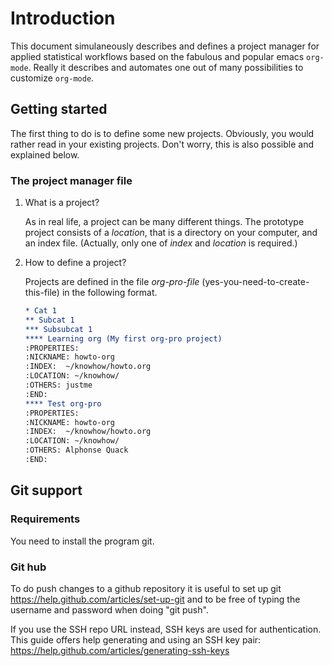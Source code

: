 # Project-Manager mode
* Header 							   :noexport:
:PROPERTIES:
#+TITLE: An emacs-org project manager for applied statisticians
#+EMAIL: tag@biostat.ku.dk
#+LANGUAGE:  en
#+OPTIONS:   H:3 num:t toc:nil \n:nil @:t ::t |:t ^:t -:t f:t *:t <:t
#+OPTIONS:   TeX:t LaTeX:t skip:nil d:nil todo:t pri:nil tags:not-in-toc author:nil
#+LaTeX_HEADER:\usepackage{authblk}
#+LaTeX_HEADER:\usepackage{natbib}
#+LaTeX_HEADER:\usepackage[T1]{fontenc}
#+LaTeX_HEADER:\renewcommand*\familydefault{\sfdefault}
#+LaTeX_HEADER:\usepackage[table,usenames,dvipsnames]{xcolor}
#+LaTeX_HEADER:\definecolor{lightGray}{gray}{0.98}
#+LaTeX_HEADER:\definecolor{medioGray}{gray}{0.83}
#+LaTeX_HEADER:\rowcolors{1}{medioGray}{lightGray}
#+LaTeX_HEADER:\usepackage{attachfile}
#+LaTeX_HEADER:\usepackage{array}
#+LaTeX_HEADER:\author{Thomas Alexander Gerds}
#+LaTeX_HEADER:\affil{Department of Biostatistics, University of Copenhagen, Denmark}
#+LaTeX_HEADER:\author{Klaus K\"ahler Holst}
#+LaTeX_HEADER:\affil{Department of Biostatistics, University of Copenhagen, Denmark}
#+LaTeX_HEADER:\author{Jochen Knaus}
#+LaTeX_HEADER:\affil{Department of Medical Biometrie and Medical Informatics, University of Freiburg, Freiburg, Germany}
#+LaTeX_HEADER:\newcommand{\sfootnote}[1]{\renewcommand{\thefootnote}{\fnsymbol{footnote}}\footnote{#1}\setcounter{footnote}{0}\renewcommand{\thefootnote}{\arabic{foot note}}}
#+LaTeX_HEADER:\makeatletter\def\blfootnote{\xdef\@thefnmark{}\@footnotetext}\makeatother
#+EXPORT_SELECT_TAGS: export
#+EXPORT_EXCLUDE_TAGS: noexport
#+LaTeX_HEADER \itemsep2pt
#+COLUMNS: %40ITEM %10BEAMER_env(Env) %9BEAMER_envargs(Env Args) %4BEAMER_col(Col) %10BEAMER_extra(Extra)
#+LaTeX_HEADER: \usepackage{color}
#+LATEX_HEADER: \lstset{
#+LATEX_HEADER: keywordstyle=\color{blue},
#+LATEX_HEADER: commentstyle=\color{red},
#+LATEX_HEADER: stringstyle=\color[rgb]{0,.5,0},
#+LATEX_HEADER: basicstyle=\ttfamily\small,
#+LATEX_HEADER: columns=fullflexible,
#+LATEX_HEADER: breaklines=true,        % sets automatic line breaking
#+LATEX_HEADER: breakatwhitespace=false,    % sets if automatic breaks should only happen at whitespace
#+LATEX_HEADER: numbers=left,
#+LATEX_HEADER: numberstyle=\ttfamily\tiny\color{gray},
#+LATEX_HEADER: stepnumber=1,
#+LATEX_HEADER: numbersep=10pt,
#+LATEX_HEADER: backgroundcolor=\color{white},
#+LATEX_HEADER: tabsize=4,
#+LATEX_HEADER: showspaces=false,
#+LATEX_HEADER: showstringspaces=false,
#+LATEX_HEADER: xleftmargin=.23in,
#+LATEX_HEADER: frame=single,
#+LATEX_HEADER: basewidth={0.5em,0.4em}
#+LATEX_HEADER: }
#+PROPERTY: session *R* 
#+PROPERTY: cache yes
#+PROPERTY: tangle yes
#+PROPERTY: colnames yes
:END:
  
* Introduction 
  
  This document simulaneously describes and defines a project manager
  for applied statistical workflows based on the fabulous and popular
  emacs =org-mode=. Really it describes and automates one out of many
  possibilities to customize =org-mode=.
  
** Getting started
   
   The first thing to do is to define some new projects. Obviously,
   you would rather read in your existing projects. Don't worry, 
   this is also possible and explained below.
   
*** The project manager file
    
    
#+BEGIN_SRC emacs-lisp :exports none :eval never :tangle no
  (setq org-pro-file "~/projects/manager.org")
  (find-file org-pro-file)
#+END_SRC

**** What is a project?
    
     As in real life, a project can be many different things. The
     prototype project consists of a /location/, that is a directory
     on your computer, and an index file. (Actually, only one of
     /index/ and /location/ is required.)
     
**** How to define a project?
     
     Projects are defined in the file /org-pro-file/
     (yes-you-need-to-create-this-file) in the following format.
     
#+BEGIN_SRC org :tangle no
 * Cat 1
 ** Subcat 1
 *** Subsubcat 1
 **** Learning org (My first org-pro project)
 :PROPERTIES:
 :NICKNAME: howto-org
 :INDEX:  ~/knowhow/howto.org
 :LOCATION: ~/knowhow/
 :OTHERS: justme
 :END:     
 **** Test org-pro
 :PROPERTIES:
 :NICKNAME: howto-org
 :INDEX:  ~/knowhow/howto.org
 :LOCATION: ~/knowhow/
 :OTHERS: Alphonse Quack
 :END:     
#+END_SRC

** Git support
*** Requirements

You need to install the program git.

*** Git hub

To do push changes to a github repository it is useful to set up git  
https://help.github.com/articles/set-up-git
and to be free of typing the username and password when doing "git push".

If you use the SSH repo URL instead, SSH keys are used for
authentication. This guide offers help generating and using an SSH key
pair:  https://help.github.com/articles/generating-ssh-keys

* Project manager code 						   :noexport:
** Dependencies

#+BEGIN_SRC emacs-lisp :export code
  (require 'org)  
  (require 'deft)
  (require 'winner)
  (require 'ido)
  (require 'org-colview)
  ;; (require 'workgroups)
#+END_SRC

** Setup and maintenance
*** The project manager file   
#+BEGIN_SRC emacs-lisp :export code
(defvar org-pro-default-directory
  (file-name-as-directory org-directory)
  "A place for new projects.")

(defvar org-pro-file (concat
		      (file-name-as-directory org-directory)
		      "Projects.org")
  "File for managing projects. See the manual
for structure and syntax.")
#+END_SRC

#+BEGIN_SRC emacs-lisp :export code
(defvar org-pro-project-level 4
"Subheading level at which projects are defined in `org-pro-file'.")
#+END_SRC

The project manager is in org-mode (major-mode). To bind specific
keystrokes differently in this file, the current solution is to put
a minor-mode on top of it.
    
#+BEGIN_SRC emacs-lisp :export code
(defvar org-pro-manager-mode-map (make-sparse-keymap)
  "Keymap used for `org-pro-manager-mode' commands.")
(define-minor-mode org-pro-manager-mode 
  "Toggle org projectmanager document view mode.
                  With argument ARG turn org-pro-docview-mode on if ARG is positive, otherwise
                  turn it off.
                  
                  Enabling org-pro-view mode electrifies the column view for documents
                  for git and other actions like commit, history search and pretty log-view."
  :lighter " manager"
  :group 'org
  :keymap 'org-pro-manager-mode-map
  (setq org-pro-manager-mode
	(not (or (and (null arg) org-pro-manager-mode)
		 (<= (prefix-numeric-value arg) 0))))    
  (add-hook 'after-save-hook 'org-pro-refresh nil 'local))

(define-key org-pro-manager-mode-map [(meta return)] 'org-pro-return)
(define-key org-pro-manager-mode-map [(meta n)] 'org-pro-next-project)
(define-key org-pro-manager-mode-map [(meta p)] 'org-pro-previous-project)
(define-key org-pro-manager-mode-map [f1] 'org-pro-manager)

(defun org-pro-manager ()
  (interactive)
  (pop-to-buffer "*org-pro-manager*")
  (local-set-key "d" 'org-pro-view-documents)
  (local-set-key "D" 'org-pro-view-all-documents)
  (local-set-key "N" 'org-pro-new-project)
  (insert "Press 'd' to view documents")
  (insert "Press 'n' to view notes")
  (insert "Press 'N' to add a project"))


(defun org-pro-view-all-documents ()
  (interactive)
  (org-tags-view nil "LastCommit={.+}&GitStatus<>{Comitted}"))


;; (defun org-pro-manager-mode (&optional arg)
;;  "A minor mode for using org Project Manager."
;;  (interactive "P")
;;  ;; (make-variable-buffer-local 'hippie-expand-try-functions-list)
;;  (setq org-pro-manager-mode
;;      (not (or (and (null arg) org-pro-manager-mode)
;;               (<= (prefix-numeric-value arg) 0))))    
;;  (add-hook 'after-save-hook 'org-pro-refresh nil 'local))
;; (defvar org-pro-manager-mode nil)
;; (make-variable-buffer-local 'org-pro-manager-mode)
;;(or (assq 'org-pro-manager-mode minor-mode-map-alist)
;;    (setq minor-mode-map-alist
;;        (append minor-mode-map-alist
;;                (list (cons 'org-pro-manager-mode org-pro-manager-mode-map)))))
;;(or (assq 'org-pro-manager-mode minor-mode-alist)
;;    (setq minor-mode-alist
;;        (cons '(org-pro-manager-mode " Project") minor-mode-alist)))
(add-hook 'find-file-hooks 
        (lambda ()
          (let ((file (buffer-file-name)))
            (when (and file (equal file (expand-file-name org-pro-file)))
              (org-pro-manager-mode)))))
#+END_SRC
   
*** Dynamically updating lists 
    
#+BEGIN_SRC emacs-lisp :export code
  (defvar org-pro-project-alist nil
    "Alist of projects associating the nickname of the project
    with information like the location of the project, the index file,
    collaborator names, a category, the publishing directory, etc.")
  
  (defvar org-pro-current-project nil "The currently selected project.")
  
  (defvar org-pro-project-categories nil
    "List of categories for sorting projects.")
  
  (defun org-pro-entry-get  (pom property &optional inherit literal-nil)
    "Read property and remove leading and trailing whitespace."
    (let ((prop (org-entry-get pom property inherit literal-nil)))
      (if (stringp prop) (replace-regexp-in-string "[ \t]+$" "" prop))))
  
  (defun org-pro-parse-projects (&optional all)
    "Parse the file `org-pro-file' and update `org-pro-project-alist'."
    (interactive)
    (save-excursion
      (setq org-pro-project-alist nil)
      (set-buffer (find-file-noselect org-pro-file))
      (unless (org-pro-manager-mode 1))
      (save-buffer)
      (goto-char (point-min))
      (while (org-pro-forward-project)
        (let* ((loc (or (org-pro-entry-get nil "LOCATION" 'inherit) org-pro-default-directory))
               (category (org-pro-entry-get nil "CATEGORY" 'inherit))
               (others (org-pro-entry-get nil "OTHERS" nil))
               (publish-dir (org-pro-entry-get nil "PUBLISH" 'inherit))
               (name (or (org-pro-entry-get nil "NICKNAME" nil)
                         (nth 4 (org-heading-components))))
               (git (org-pro-entry-get nil "GIT" 'inherit))
               (config (org-pro-entry-get nil "config" 'inherit))
               (todo (substring-no-properties (or (org-get-todo-state) "")))
               (index (or (org-pro-entry-get nil "INDEX" nil)
                          (let ((default-org-home
                                  (concat (file-name-as-directory loc)
                                          name
                                          org-pro-org-location)))
                            ;; (make-directory default-org-home t)
                            (concat (file-name-as-directory default-org-home) name ".org")))))
          (unless (file-name-absolute-p index)
            (setq index
                  (expand-file-name (concat (file-name-as-directory loc) name "/" index))))
          (add-to-list 'org-pro-project-alist
                       (list name
                             (list (cons "location"  loc)
                                   (cons "index" index)
                                   (cons "category" category)
                                   (cons "others" others)
                                   (cons "git" git)
                                   (cons "config" config)
                                   (cons "state" todo)
                                   (cons "publish-directory" publish-dir))))))
      org-pro-project-alist))
  
  
  
  (defun org-pro-get-buffer-props (property)
    "Get a table of all values of PROPERTY used in the buffer, for completion."
    (let (props)
      (save-excursion
        (goto-char (point-min))
        (while (re-search-forward (concat ":" property ":") nil t)
          (add-to-list 'props (list
                               (org-entry-get
                                nil property nil)))))
      props))
  
  (defun org-pro-parse-categories ()
    "Parse the file `org-pro-file' and update `org-pro-project-categories'."
    (interactive)
    (set-buffer (find-file-noselect org-pro-file))
    (unless (org-pro-manager-mode 1))
    (setq org-pro-project-categories
          (reverse (org-pro-get-buffer-props "CATEGORY"))))
  
  (defun org-pro-refresh ()
    "Parses the categories and projects in file `org-pro-file' and also
             updates the currently selected project."
    (interactive)
    (org-pro-parse-categories)
    (org-pro-parse-projects)
    (when org-pro-current-project
      (setq org-pro-current-project
            (assoc (car org-pro-current-project) org-pro-project-alist))))
  
#+END_SRC

*** Lists of project-index and project-org files 

#+BEGIN_SRC emacs-lisp :export code
(defun org-pro-index-list (&optional category state extension not-exist-ok update)
  "Return a list of project specific indexes.
              Projects are filtered by CATEGORY unless CATEGORY is nil.
              Projects are filtered by the todo-state regexp STATE unless STATE is nil.
              Only existing files are returned unless NOT-EXIST-OK is non-nil.
              Only files ending on EXTENSION are returned unless EXTENSION is nil.
              If UPDATE is non-nil first parse the file org-pro.
Examples:
(org-pro-index-list nil \"ACTIVE\")
(org-pro-index-list nil \"DONE\")
"
  (interactive "P")
  (when update
    (org-pro-refresh))
  (let* ((testfun (lambda (p) (when (and
				     (or (not category) (string= category (org-pro-get-category p)))
				     (or (not state) (string-match state (org-pro-get-state p)))) p)))
	 (palist (if (or category state)
		     (delq nil (mapcar testfun org-pro-project-alist))
		   org-pro-project-alist)))
    (delete-dups (delq nil (mapcar '(lambda (x)
				      (let ((f (org-pro-get-index x)))
					(when (and (or not-exist-ok (file-exists-p f))
						   (or (not extension)
						       (string= extension (file-name-extension f))))
					  f)))
				   palist)))))
  
#+END_SRC

*** The profile of a single project

#+BEGIN_SRC emacs-lisp :export code   
(defvar org-pro-org-location "/"
    "Relative to the project location this defines
  the path to the index file of a project. If set to
  'org' then the index file will be placed
  in a subdirectory 'org' of the project directory.
 The project directory is set by a property LOCATION in
the `org-pro-file'.")
#+END_SRC

#+BEGIN_SRC emacs-lisp :export code
(defvar org-pro-default-category "Unsorted" "Category for new projects.")
;; (setq org-refile-targets (quote ((org-pro :maxlevel . 3) (nil :maxlevel . 2))))
#+END_SRC

#+BEGIN_SRC emacs-lisp :export code
(defun org-pro-set-nickname ()
  (interactive)
  (org-set-property
   "NICKNAME"
   (read-string "NickName for project: "
		(nth 4 (org-heading-components)))))
#+END_SRC

#+BEGIN_SRC emacs-lisp :export code
(defun org-pro-set-others ()
  (interactive)
  (let* ((pro (assoc (org-pro-project-at-point t)
		     org-pro-project-alist))
	 (others (cdr (assoc "others" (cadr pro))))
	 (init (if others (concat others ", ") "")))
    ;; (org-entry-get nil "others")
    (if pro
	(org-set-property
	 "others"
	 (replace-regexp-in-string
	  "[,\t ]+$" ""     (read-string (concat "Set collaborators for " (car pro) ": ") init))))))

(defun org-pro-fix-others ()
  "Update the others property (collaborator names) of all projects in `org-pro-file'."
  (interactive "P")
  (set-buffer (find-file-noselect org-pro-file))
  (unless (org-pro-manager-mode 1))
  (goto-char (point-min))
  (while (org-pro-forward-project)
    (org-pro-set-others)))
#+END_SRC

** Adding new projects
**** The structure template approach
     CLOSED: [2012-09-14 Fri 09:01]
#+BEGIN_SRC emacs-lisp :export code     
(add-to-list 'org-structure-template-alist
 '("P" "**** ACTIVE %?:PROPERTIES:\n:NICKNAME:\n:OTHERS:\n:CaptureDate:\n:END:"))
#+END_SRC

**** The interactive approach     
     
#+BEGIN_SRC emacs-lisp :export code
(defvar org-pro-default-content "" "Initial contents of org project index file.")
(defvar org-pro-project-subdirectories nil)
(defun org-pro-create-project (&optional project ask)
  "Create the index file, the project directory, and subdirectories if
                                    'org-pro-project-subdirectories' is set."
  (interactive)
  (let ((pro (assoc project org-pro-project-alist)))
    (when pro
      (let ((dir (concat (org-pro-get-location pro) (car pro)))
	    (index (org-pro-get-index pro)))
	(when (and index (not (file-exists-p index)))
	  (unless (file-exists-p (file-name-directory index))
	    (make-directory (file-name-directory index) t))
	  (find-file index))
	;; (append-to-file org-pro-default-content nil index)
	(unless (or (not dir) (file-exists-p dir) (not (and ask (y-or-n-p (concat "Create directory (and default sub-directories) " dir "? ")))))
	  (make-directory dir)
	  (loop for subdir in org-pro-project-subdirectories
		do (unless (file-exists-p subdir) (make-directory (concat path subdir) t))))
	(find-file org-pro-file)
	(unless (org-pro-manager-mode 1))
	(goto-char (point-min))
	(re-search-forward (concat (make-string org-pro-project-level (string-to-char "*")) ".*" (car pro)) nil )))))


(defun org-pro-move-project (&optional project)
  (interactive)
  (let* ((pro (or project (org-pro-select-project)))
	 (index (org-pro-get-index pro))
	 (dir (concat (org-pro-get-location pro) (car pro)))
	 (target  (read-directory-name (concat "Move all files below " dir " to: " )))
	 (new-index (unless (string-match dir (file-name-directory index))
		      (read-file-name (concat "Move " index " to ")))))
    (if (string= (file-name-as-directory target) target)
	(setq target (concat target (file-name-nondirectory dir))))
    (unless (file-exists-p (file-name-directory target)) (make-directory (file-name-directory target)))
    (when (yes-or-no-p (concat "Move " dir " to " target "? "))
      (rename-file dir target)
      (if (and new-index (yes-or-no-p (concat "Move " index " to " new-index "? ")))
	  (rename-file index new-index))
      (org-pro-goto-profile pro)
      (org-set-property "LOCATION" (file-name-directory target))
      (org-set-property "INDEX" (or new-index (replace-regexp-in-string (file-name-directory dir) (file-name-directory target) index)))
      (save-buffer))))


(defun org-pro-delete-project (&optional project)
  (interactive)
  (let* ((pro (or project (org-pro-select-project)))
	 (dir (concat (org-pro-get-location pro) (car pro)))
	 (index (org-pro-get-index pro)))
    (pop-to-buffer "*Org-project-files*")
    (erase-buffer)
    (insert index "\n" dir "\n")
    (when (yes-or-no-p (concat "Really remove project " (car pro) "? "))
      (when (file-exists-p dir) (move-file-to-trash dir))
      (when (file-exists-p index) (move-file-to-trash index))
      (find-file org-pro-file)
      (unless (org-pro-manager-mode 1))
      (goto-char (point-min))
      (re-search-forward (concat ":NICKNAME:[ \t]?.*" (car pro)) nil t)
      ;; (org-show-subtree)
      ;; (org-mark-element)
      (message "If you delete this entry and then save the buffer, the project will disappear from the project-alist"))))
;; (when (yes-or-no-p (concat "Is this project entry to be deleted " (car pro) "?"))
;; (kill-region (region-beginning) (region-end))))))  

(defun org-pro-new-project (&optional nickname category)
  "Create a new project. Prompt for CATEGORY and NICKNAME if necessary.
                  This function modifies the 'org-pro' and creates and visits the index file of the new project.
                  Thus, to undo all this you may want to call 'org-pro-delete-project'. 
                  " 
  (interactive)
  (org-pro-refresh)
  (let* ((nickname (or (and (not (string= nickname "")) nickname) (read-string "Project name (short) ")))
	 category)
    ;; check if nickname exists 
    (while (assoc nickname org-pro-project-alist)
      (setq nickname
	    (read-string (concat "Project " nickname " exists. Please choose a different name (C-g to exit): "))))
    (setq category (or category (completing-read "Category: " (org-pro-parse-categories) nil nil)))
    ;; a local capture command places the new project
    (let ((org-capture-templates
	   `(("p" "Project" plain
	      (file+headline org-pro-file ,category)
	      ,(concat (make-string org-pro-project-level (string-to-char "*"))
		       " ACTIVE " nickname "%?\n:PROPERTIES:\n:NICKNAME: "
		       nickname
		       "\n:LOCATION: \n:CATEGORY: " category "\n:INDEX: \n:GIT: \n:OTHERS: \n:END:\n"))))
	  (org-capture-bookmark nil))
      (add-hook 'org-capture-mode-hook '(lambda () (define-key org-capture-mode-map [(tab)] 'org-pro-complete-property)) nil 'local)
      (add-hook 'org-capture-after-finalize-hook `(lambda () (save-buffer) (org-pro-create-project ,nickname 'ask)) nil 'local)
      ;;(add-hook 'org-capture-mode-hook 'org-pro-show-properties nil 'local)
      (org-capture nil "p"))))


(defun org-pro-show-properties ()
  (let ((pop-up-windows t)
	(obuf (current-buffer))
	(pbuf (get-buffer "*Org project manager properties*")))
    (set-buffer pbuf)
    (erase-buffer)
    (insert "Current project categories:\n\n")
    (mapcar '(lambda (x) (if (car x) (insert (car x) ", "))) org-pro-project-categories)
    (delete-backward-char 2)
    (insert "\n\n")
    (pop-to-buffer pbuf)
    (pop-to-buffer obuf)))


(defun org-pro-complete-property ()
  (interactive)
  (let ((curprop (save-excursion (beginning-of-line) (looking-at ".*:\\(.*\\):") (org-match-string-no-properties 1))))
    (cond ((string= (downcase curprop) "index")
	   (insert (read-file-name (concat "Set " curprop ": "))))
	  ((string= (downcase curprop) "location")
	   (insert (read-directory-name (concat "Set " curprop ": ")))))))
#+END_SRC

** The project manager
   
#+BEGIN_SRC emacs-lisp  :export code
  (defun org-pro-goto-project-manager ()
    (interactive)
    (find-file org-pro-file))
  
  (defun org-pro-super-manager ()
    "Returns a super project for project management"
    `("SuperManager"
      (("location" . ,org-pro-default-directory)
       ("index" . ,org-pro-file)
       ("category" . "Super")
       ("state" . "ACTIVE")
       ("config" . "INDEX | AGENDA / TODO"))))
  
  (defun org-pro-project-at-point (&optional noerror)
    "Check if point is at project heading and return the project,
                      i.e. its entry from the 'org-pro-project-alist'.
                      Otherwise return error or nil if NOERROR is non-nil. "
    (interactive)
    ;; (org-back-to-heading)
    (if (or (org-before-first-heading-p)
            (not (org-at-heading-p))
            (not (= org-pro-project-level
                    (- (match-end 0) (match-beginning 0) 1))))
        (if noerror nil
          (error "No project at point"))
      (or (org-entry-get nil "NICKNAME")
          (progn (org-pro-set-nickname)
                 (save-buffer) ;; to update the project-alist
                 (org-entry-get nil "NICKNAME")))))
  
  (defun org-pro-goto-profile (project)
    (let ((case-fold-search t))
      (find-file org-pro-file)
      (unless (org-pro-manager-mode 1))
      (goto-char (point-min))
      (or (re-search-forward (concat "^[ \t]*:NICKNAME:[ \t]*" (car project)) nil t)
          (error (concat "Cannot locate project " (car project))))))
  
  (defun org-pro-return ()
    (interactive)
    (let* ((pro (assoc (org-pro-project-at-point)
                       org-pro-project-alist)))
      (delete-other-windows)
      (split-window-horizontally 25)
      (other-window 1)
      (find-file (org-pro-get-index pro))
      (split-window-vertically 13)
      (switch-to-buffer "*Current project*")
      (erase-buffer)
      (insert (car pro) "\n------------------------------\n")
      (mapc (lambda (x) (insert (car x) ": " (if (cdr x) (cdr x) "")  "\n")) (cadr pro))
      (other-window 1)))
  
  (defun org-pro-forward-project ()
    (interactive)
    (re-search-forward
     (format "^\\*\\{%d\\} " org-pro-project-level) nil t))
  
  (defun org-pro-backward-project ()
    (interactive)
    (re-search-backward
     (format "^\\*\\{%d\\} " org-pro-project-level) nil t))
  
  (defun org-pro-next-project (arg)
    (interactive  "p")
    (org-pro-forward-project)
    (org-pro-return))
  
  (defun org-pro-previous-project (arg)
    (interactive  "p")
    (org-pro-backward-project)
    (org-pro-return))
#+END_SRC

** Git control

#+BEGIN_SRC emacs-lisp :export code 
(defvar org-pro-cmd-git "git")

(defun org-pro-show-help ()
  (interactive)
  (split-window-vertically)  
  (other-window 1)
  (switch-to-buffer "*org-pro-help-buffer*")
  (toggle-read-only -1)
  (erase-buffer)
  (insert "'<ret>':\t\t Open file (or revision) at point\n")
  (insert "'l':    \t\t Show git log\n")
  (insert "'L':    \t\t Show git log for tagged revisions\n")
  (insert "'u':    \t\t Update git status\n")
  (insert "'b':    \t\t Blame\n")
  (insert "'S':    \t\t Search for revision containing a regular expression\n")
  (insert "'D':    \t\t Show difference between revision at point and HEAD\n")
  (insert "'h':    \t\t Open this help window\n")
  (insert "'t':    \t\t Alter tag (empty string to remove)\n")
  (insert "'q':    \t\t Quit view mode\n")
  (goto-char (point-min))
  (toggle-read-only 1)
  (other-window -1))


;; (setq org-property-set-functions-alist nil)  
(add-to-list 'org-property-set-functions-alist
	     `("GitStatus" . org-pro-git-status-file-at-point))
(add-to-list 'org-property-set-functions-alist
	     `("LastCommit" . org-pro-git-commit-file-at-point))

(defvar org-pro-use-git t "Whether to use git to backup projects. Set to nil to completely disable git.
                                                                     If non-nil, git is controlled on per project basis using properties set in `org-pro'.")

(setq org-pro-git-ignore "*")
(defvar org-pro-git-ignore "*" "What files to include or not include. See M-x manual-entry RET gitignore.
                                                        
                                                     By default we set this to '*' which means that all files are ignored.
                                                        
                                                     You think this sounds like a stupid idea? Hehe, we can still add files via
                                                     the -f (force) command line switch. And we get not bothered by
                                                     having to filter all the unpredictable names one can give to files
                                                     that never should get git controlled.")

(defun org-pro-git-p (dir)
  "Test if directory DIR is under git control."
  (eq 0 (shell-command (concat "cd " dir ";" org-pro-cmd-git " rev-parse --is-inside-work-tree "))))

(defun org-pro-git-toplevel (file)
  "Find the toplevel directory DIR is under git control."
  (let ((dir (if (file-directory-p file) file (file-name-directory file))))
    (if (org-pro-git-p dir)
	(replace-regexp-in-string "\n" "" (shell-command-to-string (concat "cd " dir "; git rev-parse --show-toplevel "))))))

(defun org-pro-git-init-project (&optional pro)
  "Put project under git control."
  (interactive)
  (let* ((pro (or pro (org-pro-select-project)))
	 (index (org-pro-get-index pro))
	 (loc (concat (org-pro-get-location pro) (car pro))))
    (if (not index)
	(error (concat "Trying to org-pro-git-init-project: Project " (car pro) " has no index file."))
      (org-pro-git-init-directory loc)
      (if (string-match loc index)
	  (org-pro-git-add-and-commit-file
	   index loc (concat "Initial commit of project " (car pro)))))))

(defun org-pro-git-init-directory (dir)
  "Put directory DIR under git control."
  (if (org-pro-git-p dir)
      (message (concat "Directory " dir " is under git control."))
    (shell-command (concat "cd " dir ";" org-pro-cmd-git " init"))
    (append-to-file org-pro-git-ignore nil (concat (file-name-as-directory dir) ".gitignore"))))

(defun org-pro-filename-at-point ()
  (let* ((file-or-link (org-pro-entry-get nil "filename" t)))
   (if (not (stringp file-or-link))
       (error "No proper(ty) filename at point.")
    (if (string-match org-bracket-link-regexp file-or-link)
	(expand-file-name
	 (org-extract-attributes
	  (org-link-unescape (org-match-string-no-properties 1 file-or-link))))
      (if (file-exists-p file-or-link)
	  (expand-file-name file-or-link))))))

(defun org-pro-read-git-date (git-date-string &optional no-time)
  "Transform git date to org-format"
  (with-temp-buffer
    (org-insert-time-stamp 
     (date-to-time git-date-string) (not no-time))))
;;      (set-time-zone-rule t) ;; Use Universal time.
;;      (prog1 (format-time-string "%Y-%m-%d %T UTC" time)
;;        (set-time-zone-rule nil))))

(defun org-pro-git-get-commit (arg file &optional dir)
  (interactive)
  (let* ((dir (cond (dir) ((file-name-absolute-p file) (file-name-directory file))
		    (t (read-directory-name (concat "Find the git directory of file " file ": ")))))
	 (date (org-pro-read-git-date
		(shell-command-to-string
		 (if (string= arg "first")
		     (concat  "cd " dir ";" org-pro-cmd-git " log --date=local --pretty=format:\"%ad\" --reverse -- " file "  | head -1")
		   (concat org-pro-cmd-git " log --date=local -" arg " --pretty=format:\"%ad\" -- " file)))))
	 (mess (shell-command-to-string
		(if (string= arg "first")
		    (concat "cd " dir ";" org-pro-cmd-git " log --reverse --pretty=format:\"%s\" -- " file " | head -1")
		  (concat org-pro-cmd-git " log -" arg " --pretty=format:\"%s\" -- " file)))))
    (concat date " " mess)))

(defun org-pro-git-status-file-at-point ()
  (interactive)
  (org-pro-git-get-status (org-pro-filename-at-point)))

(defun org-pro-git-get-status (file)
  "Determine the git status of file FILE"
  (interactive)
  (let* ((file (or file (read-file-name "Get git status for file: ")))
	 (dir (if file (file-name-directory file)))
	 (git-status (shell-command-to-string (concat "cd " dir ";" org-pro-cmd-git " status --ignored --porcelain " file)))
	 git-last-commit
	 label)
    (if (not (org-pro-git-p dir))
	(error (concat "Directory " dir " is not git controlled. You may want to start\ngit control of the project via M-x `org-pro-git-init-project'."))
      (if (string= git-status "")
	  (if (file-exists-p file)
	      (setq git-status "C")
	    (setq git-status "E"))
	(if (string-match "^fatal" git-status)
	    (setq git-status "")
	  (setq git-status (substring git-status 0 1))))
      (if (string= git-status "!") (setq git-status "?"))
      (if (or  (string= git-status "") (string= git-status "E") (string= git-status "?"))
	  (setq git-last-commit "")
	(setq git-last-commit (org-pro-git-get-commit "1" file dir)))
      (cond ((string= git-status "?")
	     (setq label "Untracked"))
	    ((string= git-status "E")
	     (setq label "File does not exist"))
	    ((string= git-status "M")
	     (setq label "Modified and staged"))
	    ((string= git-status "A")
	     (setq label "New file"))
	    ((string= git-status " ")
	     (setq label "Modified but unstaged"))
	    ((string= git-status "C")
	     (setq label "Committed"))
	    (t (setq label "Unknown")))
      (list git-status label git-last-commit))))

(defun org-pro-git-set-status-at-point ()
  (let* ((file (org-pro-filename-at-point))
	 (statlist (org-pro-git-get-status file))
	 (last-commit (nth 2 statlist))
	 (git-status (nth 0 statlist))
	 (git-label (nth 1 statlist)))
    (org-set-property "GitStatus" git-label)
    (unless (or (string= git-status "E") (string= git-status "?"))
      (unless (org-pro-entry-get nil "GitInit")
	(org-set-property "GitInit" (org-pro-git-get-commit "first" file)))
      (unless (string= last-commit "")
	(org-set-property "LastCommit" last-commit)))))


(defun org-pro-git-add-file (file project)
  (interactive)
  (let* ((pro (or project (org-pro-select-project)))
	 (dir (concat (org-pro-get-location pro) (car pro)))
	 (file (or file (read-file-name "Git add file: " dir nil t))))
    (shell-command (concat "cd " dir ";" org-pro-cmd-git " add -f " file))))

(defun org-pro-git-add-and-commit-file (file dir &optional message)
  (shell-command (concat "cd " dir
			 ";" org-pro-cmd-git " add -f " file ";" org-pro-cmd-git " commit -m\""
			 (or message 
			     (read-string (concat "Commit message for " (file-name-nondirectory file) ": ")))
			 "\" " file)))

;;(defun org-pro-buffer-file-project ()
;; "Return the project of the current buffers file."
;;  (let ((f (buffer-file-name (current-buffer))))

(defun org-pro-git-add-file-at-point ()
  "Add or update file FILE to git repository DIR."
  (interactive)
  (let* ((file (org-pro-filename-at-point))
	 (dir (if file (file-name-directory file))))
    (org-pro-git-add-file file
			  (if (string= (expand-file-name (buffer-file-name))
				       (expand-file-name (org-pro-get-index org-pro-current-project)))
			      org-pro-current-project
			    nil))
    (org-pro-git-set-status-at-point)))

(defun org-pro-git-commit-file-at-point (&rest args)
  "Add or update file FILE to git repository DIR."
  (interactive)
  (let* ((file (org-pro-filename-at-point))
	 (dir (if file (file-name-directory file)))
	 (message (read-string (concat "Commit message for " (file-name-nondirectory file) ": "))))
    (org-pro-git-add-and-commit-file file dir message)
    (org-pro-git-set-status-at-point)))

(defun org-pro-git-push-directory (dir silent)
  "Git push directory DIR."
  (let* ((status (shell-command-to-string  (concat "cd " dir ";" org-pro-cmd-git " status")))
	 (necessary (string-match "Your branch is ahead .*\n" status))
	 (doit (or silent (y-or-n-p (concat "Your branch is ahead ... push git at " dir "? ")))))
    (if doit
	(shell-command (concat "cd " dir ";" org-pro-cmd-git " push")))))


(defun org-pro-git-update-project (project before)
  "Check if project needs to be put under git control and update.
                                                     If BEFORE is set then either initialize or pull. Otherwise, add, commit and/or push.
                                                    "
  (let* ((git-control (downcase (org-pro-get-git project))))
    (unless (or (string= git-control "") (string-match "no\\|never\\|nil" git-control))
      (let ((silent-p (string= git-control "silent"))
	    (dir (org-pro-get-git-location project)))
	(when (file-exists-p dir)
	  (if before
	      (progn
		;; activating project
		(unless (or (org-pro-git-p dir) (string-match "no" git-control) (string= "" git-control))
		  (when (or silent-p
			    (y-or-n-p (concat "Initialize git control at " dir "?")))
		    (org-pro-git-init-directory dir)))
		(when (and (string-match "pull" git-control)
			   (or silent-p (y-or-n-p (concat "Run this command: \"git pull\" at " dir "? "))))
		  (shell-command (concat "cd " dir ";" org-pro-cmd-git " pull"))))
	    ;; deactivating project
	    (when (and (org-pro-git-p dir)
		       (string-match "yes\\|silent" git-control))
	      )))))))


#+END_SRC   

*** View documents

Insert something like this in '* Documents' section (or globally)

#+BEGIN_EXAMPLE
#+COLUMNS: %20ITEM(Title) %8TODO(ToDo) %GitStatus %50LastCommit(Last Commit)
;; Default: %25ITEM %TODO %3PRIORITY %TAGS"
#+END_EXAMPLE

Right now we will set this globally. But it may be preferable to do
this on file basis - perhaps added to each property by the appropiate
capture mechanism.

#+BEGIN_SRC emacs-lisp :export code    

(defun org-pro-column-action ()
  (interactive)
  (let* ((prop (get-char-property (point) 'org-columns-key))
	 (tempstr) (tempfrm))
    (cond ((string= prop "ITEM")
	   (org-narrow-to-element)
	   (if (re-search-forward ":Hash:" nil t)
	       (progn 
		 (widen)
		 (org-pro-git-revision-at-point)
		 (let ((buffer-file-name (expand-file-name (buffer-name)))) (normal-mode))))
	   (if (re-search-forward ":filename:" nil t)
	       (progn 
		 (widen)
		 (org-open-at-point-global)
		 (widen))))
	  ((string= prop "GitStatus")
	   (nth 1 (org-pro-git-status-file-at-point))
	   (org-columns-redo))
	  ((string= prop "Decoration")
	   (org-pro-git-tag-at-point)
	   (org-columns-redo))
	  ((string= prop "filename")    
	   (org-columns-open-link))
	  ((string= prop "Other")
	   (org-columns-open-link))
	  ((string= prop "Hash")
	   (org-pro-git-revision-at-revision))
	  ((string= prop "LastCommit")
	   (org-pro-git-commit-file-at-point)
	   (org-columns-redo))
	  (t (org-columns-edit-value)))))

(defun org-pro-update-git-status ()
  (interactive)
  (save-excursion 
    (org-columns-quit)
    (goto-char (point-min))
    (org-pro-entry-get nil "GitStatus")
    (while (re-search-forward ":GitStatus:" nil t)
      (org-pro-git-set-status-at-point))
    (org-columns)))

(defvar org-pro-view-mode-map (make-sparse-keymap)
  "Keymap used for `org-pro-view-mode' commands.")

(define-minor-mode org-pro-view-mode 
  "Toggle org projectmanager document view mode.
              With argument ARG turn org-pro-docview-mode on if ARG is positive, otherwise
              turn it off.
              
              Enabling org-pro-view mode electrifies the column view for documents
              for git and other actions like commit, history search and pretty log-view."
  :lighter " pro"
  :group 'org
  :keymap 'org-pro-view-mode-map)


(define-key org-pro-view-mode-map "\r" 'org-pro-column-action) ;; Return is not used anyway in column mode
(define-key org-pro-view-mode-map "l" 'org-pro-git-log-at-point) 
(define-key org-pro-view-mode-map "L" (lambda () (interactive) (org-pro-git-log-at-point nil nil t)))
(define-key org-pro-view-mode-map "S" 'org-pro-git-search-at-point)
(define-key org-pro-view-mode-map "b" 'org-pro-git-blame-at-point)
(define-key org-pro-view-mode-map "t" 'org-pro-git-tag-at-point)
(define-key org-pro-view-mode-map "h" 'org-pro-show-help)
(define-key org-pro-view-mode-map "D" (lambda () (interactive) (org-pro-git-revision-at-point t)))
(define-key org-pro-view-mode-map "q" (lambda ()          
					(interactive)
					(org-columns-quit)))
;; (if (string= (buffer-name) org-pro-viewbuf) (kill-buffer org-pro-viewbuf))
;;(if (buffer-live-p org-pro-helpbuf) (kill-buffer org-pro-helpbuf))))
(define-key org-pro-view-mode-map "u" 'org-pro-update-git-status)
(define-key org-pro-view-mode-map "C" 'org-pro-git-commit-file-at-point)
(define-key org-pro-view-mode-map "c" 'org-columns)


(defun org-pro-view-documents (&optional project)
  (interactive)
  (let* ((pro (or project (org-pro-select-project)))
	 index-buf
	 (view-buf (concat "*" (car pro) "-documents*")))
    (org-pro-goto-project (car pro) "Documents")
    (setq index-buf (current-buffer))
    (org-narrow-to-subtree)
    (unless (get-buffer view-buf)
      (make-indirect-buffer index-buf view-buf t))
    (widen)
    (switch-to-buffer view-buf))
  (org-pro-view-mode 'on)
  (org-columns-content)
  (org-columns))

;; (add-hook 'org-mode-hook (lambda ()
;;                         (local-set-key (kbd "C-x c") 'org-pro-view-mode)))
#+END_SRC

#+RESULTS[e5807bcacbe95df117bda9cb3c29c6c4a0b44ba8]:
: org-pro-view-documents

*** Git log view
#+BEGIN_SRC emacs-lisp :export code

(defvar org-pro-git-log-mode-map (copy-keymap org-pro-view-mode-map)
  "Keymap used for `org-pro-git-log-mode' commands.")

(define-minor-mode org-pro-git-log-mode 
  "Toggle org projectmanager document view mode.
                        With argument ARG turn org-pro-docview-mode on if ARG is positive, otherwise
                        turn it off.
                        
                        Enabling org-pro-view mode electrifies the column view for documents
                        for git and other actions like commit, history search and pretty log-view."
  :lighter " git-log"
  :group 'org
  :keymap 'org-pro-git-log-mode-map)

(defvar org-pro-log-assoc-file nil)
(make-variable-buffer-local 'org-pro-log-assoc-file)
(defvar org-pro-git-log-limit 5)
(defvar org-pro-git-search-limit 500)



(defun org-pro-git-setup-log-buffer (file path git-switches decorationonly)
  (let* ((file-rel (file-relative-name (expand-file-name file) (expand-file-name gitpath)))
	 (gitlog (shell-command-to-string
		  (concat
		   "cd " gitpath "; " org-pro-cmd-git git-switches " -- " file-rel)))
	 (logbuf (concat "*" (file-name-nondirectory file)  " git log"))
	 item val)
    (if (string= gitlog "")
	(error (concat "No search results in file history or file " file-rel " not (not yet) git controlled."))
      (pop-to-buffer logbuf)
      (org-columns-quit)
      (erase-buffer)
      (insert (concat "* Git Log ("
                      file-rel
                      ")\n:PROPERTIES:\n:COLUMNS: %40ITEM(Comment) %Date %15Author %15Decoration %8Hash \n:filename: "
                      file-rel
                      "\n:GitPath: "
                      gitpath
                      "\n:END:\n"))
      (loop for x in (split-string (substring gitlog 0 -1) "\n")
            do 
            (setq val (delete "" (split-string x "#&#")))
            (setq item (concat "*** " (nth 1 val) "\n:PROPERTIES:\n:Hash: " (car val) "\n:Date: " (nth 2 val) "\n:Author: " (nth 3 val) "\n:Decoration: " (nth 4 val) "\n:END:\n"))
            (if (or (not decorationonly) (nth 4 val)) (insert item)))
      (org-mode)
      (org-columns)
      (org-columns-content)
      (setq org-pro-log-assoc-file (cons gitpath file))
      (org-pro-git-log-mode t)
      (goto-char (point-min)))))

(defun org-pro-git-log-at-point (arg &optional file path limit searchstring decorationonly)
  (interactive "p")
  (if (and org-pro-git-log-mode (not file)) (message "Already in log-buffer")
    (let* 
        ((limit (if (= arg 1) org-pro-git-log-limit (or arg org-pro-git-log-limit)))
	 (file (or file (org-pro-filename-at-point)
		   (org-pro-entry-get nil "filename" t)))
	 (gitsearch (if searchstring (concat " -G\"" searchstring "\"") ""))
	 (gitpath (or path (org-pro-git-toplevel file))))
      (org-pro-git-setup-log-buffer file gitpath
				    (concat " log --pretty=\"%h#&#%s#&#%ad#&#%an#&#%d\" --date short " gitsearch " " (if limit (concat "-n " (int-to-string limit))))
				    decorationonly))))

(defun org-pro-git-search-at-point (arg &optional file path decorationonly)
  (interactive "p")
  (if (not (or org-pro-git-log-mode org-pro-view-mode))
      (error "This function works only in org-pro-git-log-mode and org-pro-git-view-mode buffers")
    (let* ((limit (if (= arg 1) org-pro-git-search-limit (or arg org-pro-git-search-limit)))
	   (file-info (when org-pro-git-log-mode org-pro-log-assoc-file))
	   (file (or file (cdr file-info)))
	   (path (or path (car file-info)))
	   (search-string  (read-string "Search string: ")))
      (org-pro-git-log-at-point nil file path limit search-string decorationonly))))

(defun org-pro-git-tag-at-point (&optional tag)
  "Set git tag"
  (interactive)
  (let ((hash (org-pro-entry-get nil "hash" nil))
	(tag (org-pro-entry-get nil "decoration" nil))
	(path (org-pro-entry-get nil "gitpath" t))
	(tag (read-string "Tag (empty to clear): ")))
    (if (string-equal tag "")
	(progn 
	  (setq tag (replace-regexp-in-string "\)" "" (replace-regexp-in-string "\(" "" tag)))
	  (shell-command (concat "cd " path ";" org-pro-cmd-git " tag -d " tag)))
      (shell-command (concat "cd " path ";" org-pro-cmd-git " tag -a " tag " " hash " -m \"\"")))) 
  (save-excursion
    (goto-char (point-min))
    (org-pro-git-log-at-point)))

(defun org-pro-git-revision-at-point (&optional diff)
  "Shows version of the document at point "
  (interactive)
  (if (not org-pro-git-log-mode)
      (error "This function works only in org-pro-git-log-mode buffers")
    (let* ((hash (org-pro-entry-get nil "hash" nil))
	   (file (org-pro-entry-get nil "filename" t))
	   (path (org-pro-entry-get nil "gitpath" t))
	   (fileabs (concat path file))
	   (filehash (concat hash "_" file))
	   (str (shell-command-to-string 
		 (concat "cd " path ";" org-pro-cmd-git " show " hash ":" file))))
      (if diff (find-file fileabs))
      (switch-to-buffer-other-window filehash) ;;set-buffer find-file-noselect fileabs
      (erase-buffer)  
      (insert str)
      (normal-mode) ;; Get default major-mode 
      (if diff (ediff-buffers (file-name-nondirectory file) filehash)))))

#+END_SRC

** Window configuration

It may be counterintuitive, but saving a window configuration is not
so easy. One reason is that unsaved, temporary stuff like
file-unrelated buffers cannot be restored. Also, the dimensions of
frames and windows depend on the current screen and most people will
at least occasionally work on different screens.

What we could do is restore from saved files and certain
file-unrelated buffers, as for example a buffer showing a shell. We
can also save the number of windows and the horizontal and vertical
splits in the current frame. 

#+BEGIN_SRC  emacs-lisp :export code
(setq org-pro-default-config "INDEX")
(setq org-pro-sticky-config nil)

(defvar org-pro-file-manager "file-list")

;; could be 
;; (setq org-pro-sticky-config "recent.org / *R* | TODO")
(setq org-pro-config-action-alist '(("INDEX" . org-pro-find-index)
				    ("TODO" . org-pro-todo)
				    ("TIMELINE" . org-pro-timeline)
				    ("LOCATION" . org-pro-location)
				    ("DOCUMENTS" . org-pro-view-documents)
				    ("FILELIST" . org-pro-file-list)
				    ("magit" . org-pro-magit)
				    ("recent.org" . org-pro-recent-org)
				    ("*shell*" . (lambda (project) (if (get-buffer "*shell*") (switch-to-buffer "*shell*") (shell))))
                                    ("*ielm*" . (lambda (project) (if (get-buffer "*ielm*") (switch-to-buffer "*ielm*") (ielm))))
				    ("*R*" . org-pro-find-R-function)))

(defvar org-pro-find-R-function
  "Function used to find *R*"
  (lambda (project) (if (get-buffer "*R*") (switch-to-buffer "*R*") (R))))

(defun org-pro-find-index (project)
  (let* ((index (org-pro-get-index project)))
    (unless (file-exists-p index)
      (unless (file-exists-p (file-name-directory index))
	(make-directory (file-name-directory index) 'with-parents))
      (make-directory (file-name-directory index) 'with-parents))
    (find-file index)))



(defun org-pro-file-list (project)
  (if (featurep 'file-list)
      (let ((loc (concat (org-pro-get-location project) (car project))))
	(cond ((file-list-select-internal nil "." nil nil loc (concat "*File-list-" (car project) "*")))
	      (t
	       (switch-to-buffer (concat "*File-list-" (car project) "*"))
	       (toggle-read-only -1)
	       (erase-buffer)
	       (insert "FILE-LIST: No files in project"))))
    (error "file-list.el not loaded.")))

(defun org-pro-find-thing (thing project)
  (let* ((case-fold-search t)
	 (action (cdr (assoc (replace-regexp-in-string "^[ \t\n]+\\|[ \t\n]+$" ""  (car thing))
			     org-pro-config-action-alist))))
    (cond ((functionp action) (funcall action project))
	  ((and (car thing) (file-name-directory (car thing)))
	   (find-file (expand-file-name
		       (car thing) (concat (org-pro-get-location project) (car project)))))
	  (t (switch-to-buffer (car thing))))))

(defun org-pro-read-config-list (string)
  ;; return a list of lists with vertical splits 
  ;; where each element can have horizontal splits
  (split-string string "[ \t]+:[ \t]+"))

(defun org-pro-read-config (config &optional pos)
  ;; return a list with horizontal splits 
  ;; where each element can have vertical splits
  (let* ((vlist (split-string config "[ \t]+|[ \t]+"))
	 (hlist (mapcar '(lambda (x) (split-string x "[ \t]+/[ \t]+")) vlist)))
    hlist))


(defun org-pro-save-config (&optional config project)
  (interactive)
  (let ((conf (or config (org-pro-current-config)))
	(pro (or project org-pro-current-project (org-pro-select-project))))
    (find-file-other-window (concat (org-pro-get-location pro) (car pro) "/.org-pro-window-config"))
    (goto-char (point-max))
    (unless (looking-at "^$") (insert "\n"))
    (insert conf)
    (save-buffer)))

(defun org-pro-current-config ()
  (let* ((windata (winner-win-data))
	 config
	 prev-row)
    (while windata
      (let* ((buf (cdr (car windata)))
	     (pos (car (car windata)))
	     ;;	     (col (nth 0 pos))
	     (row (nth 1 pos))
	     (thing
	      (cond 
	       ((buffer-file-name buf)
		(replace-regexp-in-string (getenv "HOME") "~"  (buffer-file-name buf)))
	       ;; (get-buffer-process buf)
	       (t (buffer-name buf)))))
	(setq config (concat config (when prev-row (if (< prev-row row) " / " " | ")) thing))
	(setq windata (cdr windata))
	(setq prev-row row)))
    config))


(defvar org-pro-config-cycle-pos 0 "Position in the current window configuration cycle. Starts at 0.")


(defun org-pro-get-config (project)
  (let* ((config (or org-pro-sticky-config org-pro-default-config "INDEX"))
	 (config-file  (concat (org-pro-get-location project) (car project) "/.org-pro-window-config"))
	 (filed-config (when (file-exists-p config-file)
			 (save-window-excursion
			   (find-file config-file)
			   (replace-regexp-in-string "\n" " : "  (replace-regexp-in-string "[\n\t ]+$" "" (buffer-string))))))
	 (prop-config (cdr (assoc "config" (cadr project)))))
    (if (not config)
	(setq config prop-config)
      (when filed-config
	(setq config (concat config " : " filed-config)))
      (when prop-config
	(setq config (concat config " : " prop-config)))
      config)))


(defun org-pro-set-config (&optional project config pos)
  (interactive)
  (let* ((pro (or project org-pro-current-project (org-pro-select-project)))
	 (conf (or config (org-pro-get-config pro)))
	 (pos (or pos org-pro-config-cycle-pos 0))
	 (window-config (org-pro-read-config (nth pos (org-pro-read-config-list conf))))
	 (ncolumns (length window-config))
	 top-windows)
    ;;(message conf)
    (delete-other-windows)
    (setq top-windows (list (selected-window)))
    (loop for n from 1 to (- ncolumns 1) do
	  (split-window-horizontally)
	  (other-window 1)
	  (setq top-windows (append top-windows (list (selected-window)))))
    (loop for n from 0 to (- ncolumns 1) do 
	  (select-window (nth n top-windows))
	  (let ((el (nth n window-config)))
	    (while el
	      (org-pro-find-thing el pro)
	      (setq el (cdr el))
	      (when el (split-window-vertically) (other-window 1)))))
    (select-window (nth 0 top-windows))))
#+END_SRC

#+RESULTS[b57ef5df5608d864778907d018334d7e09c67f95]:
: org-pro-set-config

** Hacking deft
*** TODO Fix problems with local hash

To achieve multiple defts, we made variables deft-hash-* buffer
local. When a file is entered this way and then saved, a hook tries to
update the deft-hash-* tables. This does currently not work
because the variables are local to the *deft* buffer.

#+BEGIN_SRC  emacs-lisp :export code
;; Hack to search project index files
;; and to start new projects via deft 
(defun deft-local-setup ()
  ;; (kill-all-local-variables)
  (make-variable-buffer-local 'deft-buffer)
  (make-variable-buffer-local 'deft-directory)
  (make-variable-buffer-local 'deft-current-files)
  (make-variable-buffer-local 'deft-all-files)
  (make-variable-buffer-local 'deft-filter-regexp)
  (make-variable-buffer-local 'deft-find-all-files-function)
  (make-variable-buffer-local 'deft-new-file-function)
  (make-variable-buffer-local 'deft-filter-match-file-function)
  (make-variable-buffer-local 'deft-hash-mtimes)
  (make-variable-buffer-local 'deft-hash-contents)
  (make-variable-buffer-local 'deft-hash-titles)
  (make-variable-buffer-local 'deft-hash-summaries)
  (setq truncate-lines t)
  (setq buffer-read-only t)
  (setq default-directory deft-directory)
  (use-local-map deft-mode-map)
  (deft-cache-initialize)
  (deft-cache-update-all)
  (deft-filter-initialize)
  (setq major-mode 'deft-mode)
  (deft-set-mode-name)
  (deft-buffer-setup) ;; calls deft-refresh
  (when (> deft-auto-save-interval 0)
    (run-with-idle-timer deft-auto-save-interval t 'deft-auto-save))
  (run-mode-hooks 'deft-mode-hook))

(defun deft-local-mode ()
  ;; (kill-all-local-variables)
  (setq truncate-lines t)
  (setq buffer-read-only t)
  (setq default-directory deft-directory)
  (use-local-map deft-mode-map)
  (deft-cache-initialize)
  (deft-cache-update-all)
  (deft-filter-initialize)
  (setq major-mode 'deft-mode)
  (deft-set-mode-name)
  (deft-buffer-setup) ;; calls deft-refresh
  (when (> deft-auto-save-interval 0)
    (run-with-idle-timer deft-auto-save-interval t 'deft-auto-save))
  (run-mode-hooks 'deft-mode-hook))

(defvar deft-new-file-function 'deft-new-file-local)
(defvar deft-find-all-files-function 'deft-find-all-files-local)
(defvar deft-filter-match-file-function 'deft-filter-match-file-local)

(defun deft-filter-match-file (file &optional batch)
  (funcall deft-filter-match-file-function file batch))
(defun deft-find-all-files ()
  (funcall deft-find-all-files-function))
(defun deft-new-file ()
  (funcall deft-new-file-function))

;; copy of original deft-find-all-files
(defun deft-find-all-files-local (&optional dir)
  "Return a list of all files in the Deft directory."
  (let ((dir (or dir deft-directory)))
    (if (file-exists-p dir)
	(let (files result)
	  ;; List all files
	  (setq files
		(directory-files dir t
				 (concat "\." deft-extension "$") t))
	  ;; Filter out files that are not readable or are directories
	  (dolist (file files)
	    (when (and (file-readable-p file)
		       (not (file-directory-p file)))
	      (setq result (cons file result))))
	  result))))

;; copy of original deft-filter-match-file
(defun deft-filter-match-file-local (file &optional batch)
  "Return FILE if FILE matches the current filter regexp."
  (let ((dfr deft-filter-regexp)
        (dhc deft-hash-contents)
        (dhs deft-hash-summaries)
        (dht deft-hash-titles)
        (dhm deft-hash-mtimes))
    (with-temp-buffer
      (make-variable-buffer-local 'deft-filter-regexp)
      (make-variable-buffer-local 'deft-hash-summaries)
      (make-variable-buffer-local 'deft-hash-titles)
      (make-variable-buffer-local 'deft-hash-contents)
      (make-variable-buffer-local 'deft-hash-mtimes)
      (setq deft-filter-regexp dfr
            deft-hash-contents  dhc 
	    deft-hash-summaries dhs
	    deft-hash-titles dht
	    deft-hash-mtimes dhm)
      (setq deft-filter-regexp dfr)
      (insert file)
      (insert (deft-file-title file))
      (insert (deft-file-contents file))
      (if batch
	  (if (every (lambda (filter)
		       (goto-char (point-min))
		       (deft-search-forward filter))
		     deft-filter-regexp)
	      file)
	(goto-char (point-min))
	(if (deft-search-forward (car deft-filter-regexp))
	    file)))))

;; hack for new files
(defun deft-file-mtime (file)
  "Retrieve modified time of FILE from cache."
  (when deft-hash-mtimes
  (gethash file deft-hash-mtimes)))

;; copy of original def-new-file
(defun deft-new-file-local ()
  "Create a new file quickly, with an automatically generated filename
or the filter string if non-nil and deft-use-filename-as-title is set.
If the filter string is non-nil and title is not from filename,
use it as the title."
  (interactive)
  (let (filename)
    (if (and deft-use-filename-as-title deft-filter-regexp)
	(setq filename (concat (file-name-as-directory deft-directory) (deft-whole-filter-regexp) "." deft-extension))
      (let (fmt counter temp-buffer)
	(setq counter 0)
	(setq fmt (concat "deft-%d." deft-extension))
	(setq filename (concat (file-name-as-directory deft-directory)
			       (format fmt counter)))
	(while (or (file-exists-p filename)
		   (get-file-buffer filename))
	  (setq counter (1+ counter))
	  (setq filename (concat (file-name-as-directory deft-directory)
				 (format fmt counter))))
	(when deft-filter-regexp
	  (write-region (concat (deft-whole-filter-regexp) "\n\n") nil filename nil))))
    (deft-open-file filename)
    (with-current-buffer (get-file-buffer filename)
      (goto-char (point-max)))))

(defun org-pro-deft-new-project ()
  "Create a new project quickly."
  (interactive)
  (org-pro-new-project (deft-whole-filter-regexp)))

(defun org-pro-deft ()
  (interactive)
  (switch-to-buffer "*deft projects*")
  (deft-mode)
  (deft-local-setup)
  (setq deft-directory org-pro-default-directory)
  (setq deft-find-all-files-function 'org-pro-index-list)
  (setq deft-new-file-function 'org-pro-deft-new-project)
  (setq deft-buffer (current-buffer))
  (deft-local-mode))

#+END_SRC

** Selecting projects
*** Agenda 
#+BEGIN_SRC emacs-lisp :export code
(defun org-pro-project-agenda ()
    "Show an agenda of all the projects. Useful, e.g. for toggling
the active status of projects."
    (interactive)
    (find-file org-pro-file)
    (push ?t unread-command-events)
    (push ?< unread-command-events)
    (call-interactively 'org-agenda))
;;     (defun org-pro-agenda ()
;;      (interactive)
;;      (let ((org-agenda-files
;;             (delq nil (mapcar '(lambda (x) (let ((f (org-pro-get-index x))) (if (file-exists-p f) f))) 
;;                               (org-pro-parse-projects))))
;;            (org-agenda-include-diary nil))
;;            (org-agenda-list)))

#+END_SRC

*** Selecting a project from the project-alist
#+BEGIN_SRC emacs-lisp :export code    
(defun org-pro-format-project (entry)
        (let ((cat (org-pro-get entry "category"))
              (coll (org-pro-get entry "others"))
              (nickname (car entry)))
          (cons
           ;; (format format cat (if coll coll "") nickname)
           (concat cat "/" (if coll (concat coll "/")) (car entry))
           (car entry))))
      
(defun org-pro-select-project ()
        "Select a project from the project alist, 
    which is modified such that 'org-pro-current-project'
    is the first choice."
        (let* ((plist org-pro-project-alist)
               (project-array (mapcar 'org-pro-format-project
                                      (if (not org-pro-current-project)
                                          plist
                                        (setq plist (append (list org-pro-current-project)
                                                (remove org-pro-current-project plist))))))
               (completion-ignore-case t)
               (key (ido-completing-read "Project: " (mapcar 'car project-array)))
               (nickname (cdr (assoc key project-array))))
          (assoc nickname org-pro-project-alist)))
                
#+END_SRC

*** Activating a project

IDEA: let the current project appear in the frame title or in the mode line

See http://www.emacswiki.org/emacs/frame-cmds.el


#+BEGIN_SRC emacs-lisp :export code
(defvar org-pro-frame-title-format t
  "If non-nil add the nickname of the active project to frame-title")


(defun org-pro-set-frame-title ()
  (let* ((old-format (split-string frame-title-format "Project:[ \t]+[^ \t]+[ \t]+"))
        (keep (if (> (length old-format) 1) (cadr old-format) (car old-format))))
    (setq frame-title-format
          (concat "Project: " (or (car org-pro-current-project) "No active project") " " keep))))

(defun org-pro-activate-project (project)
  "Sets the current project.
            Start git, if the project is under git control, and git is not up and running yet."
  (setq org-pro-current-project project)
  (if org-pro-frame-title-format
      (org-pro-set-frame-title))
  ;; maybe activate git control
  (when org-pro-use-git 
    (org-pro-git-update-project project 'before)))
#+END_SRC

*** Saving the current project

#+BEGIN_SRC emacs-lisp :export code
(defvar org-pro-save-buffers 'save-some-buffers
    "Function to be called to save buffers before switching project.")
(defun org-pro-save-project (&optional project)
    (interactive)
    (when (and (object-p org-pro-save-buffers)
               (functionp org-pro-save-buffers))
      (funcall org-pro-save-buffers))
    (let* ((pro (or project org-pro-current-project)))
       (when org-pro-use-git 
      (org-pro-git-update-project pro nil))))
#+END_SRC    
    
*** Switching between projects

#+BEGIN_SRC emacs-lisp :export code
(defun org-pro-magit (project)
  (magit-status (concat (org-pro-get-location project) (car project))))

(defun org-pro-location (project)
  (let ((loc (concat (org-pro-get-location project) (car project))))
    (find-file loc)))

(defun org-pro-timeline (project)
  (let (tbuf)
    (save-window-excursion
      (let ((index (org-pro-get-index project))
            (org-agenda-sticky nil)
            (bufname (concat "*" (car project) "-timeline*")))
        (if (not (file-exists-p index))
            (progn
              (switch-to-buffer bufname)
              (setq tbuf (get-buffer bufname))
              (toggle-read-only -1)
	      (erase-buffer)
              (insert "TIMELINE: Project index file does not exist yet"))
          (when (get-buffer bufname)
            (kill-buffer bufname))
          (find-file index)
          (org-timeline 'yeah)
          (rename-buffer bufname)
          (local-set-key [(return)] 'org-return)
          (setq tbuf (current-buffer)))))
    (switch-to-buffer tbuf)))

(defun org-pro-recent-org (project)
  (car (org-pro-list-files
	(concat (org-pro-get-location project) (car project)) "^[^\\.].*\\.org$" "time")))


(defun org-pro-todo (project)
  (let (tbuf)
    (save-window-excursion
      (let* ((location (concat (org-pro-get-location project) (car project)))
	     (org-files (org-pro-list-files location "^[^\\.].*\\.org$" nil))
	     (org-agenda-sticky t) ;; to enable multiple agenda buffers
	     (org-agenda-files org-files)
	     (bufname (concat "*" (car project) "-todo*")))
	(when (get-buffer bufname)
	  (kill-buffer bufname))
	(org-todo-list org-match)
	(rename-buffer bufname)
	(setq tbuf (current-buffer))))
    (switch-to-buffer tbuf)))

(defun org-pro-find-project (project pos)
  (org-pro-set-config project nil (or pos org-pro-config-cycle-pos 0)))

(defvar org-pro-human-readable-ext "^[^\\.].*\\.org\\|\\.[rR]\\|\\.tex\\|\\.txt\\|\\.el$" "Extensions of human readable files")

(defun org-pro-get (project el)
  (cdr (assoc el (cadr project))))

(defun org-pro-get-index (project)
"Extract the index file of PROJECT."
  (cdr (assoc "index" (cadr project))))


(defun org-pro-get-git (project)
  (or (cdr (assoc "git" (cadr project))) ""))

(defun org-pro-get-git-location (project)
  (or (cdr (assoc "git-location" (cadr project)))
      (concat (org-pro-get-location project) (car project))))

(defun org-pro-get-location (project)
  "Get the directory associated with PROJECT."
  (file-name-as-directory (cdr (assoc "location" (cadr project)))))
;;  (let ((loc (cdr (assoc "location" (cadr project)))))
;;                (if loc 
;;                                (concat (file-name-as-directory loc)
;;                                        (car project)))))

(defun org-pro-get-publish-directory (project)
  (cdr (assoc "publish-directory" (cadr project))))

(defun org-pro-get-category (project)
  (cdr (assoc "category" (cadr project))))

(defun org-pro-get-state (project)
  (cdr (assoc "state" (cadr project))))

(defvar org-pro-switch-always t
  "If nil 'org-pro-switch-to-project' will
 switch to current project unless the last command also was 'org-pro-switch-to-project'.
 Setting this variable to non-nil (the default) will force 'org-pro-switch-to-project'
 to always prompt for new project")

(defun org-pro-switch-config (&optional project)
  "Switch to the next window configuration (if any)."
  (interactive)
  (let* ((pro (or project org-pro-current-project))
	 (curpos (or org-pro-config-cycle-pos 0))
	 (config-list (org-pro-read-config-list
		       (org-pro-get-config pro))))
    (if (> (length config-list) (1+ org-pro-config-cycle-pos));; cycle-pos starts at 0
	(setq org-pro-config-cycle-pos (1+ org-pro-config-cycle-pos))
      (setq org-pro-config-cycle-pos 0))
    (org-pro-find-project pro org-pro-config-cycle-pos)))

(defun org-pro-switch (&optional arg)
  "If ARG switch project else switch config."
  (interactive "P")
  (if arg
      (org-pro-switch-to-project)
    (org-pro-switch-config)))

(defun org-pro-switch-to-project (&optional force)
  "Select project via 'org-pro-select-project', activate it
                                                   via 'org-pro-activate-project',  find the associated index file."
  (interactive "P")
  (let* ((curpro org-pro-current-project)
	 (change-maybe (or force
			   org-pro-switch-always
			   (not org-pro-current-project)))
	 (pro (if change-maybe (org-pro-select-project) curpro))
	 (stay (eq pro curpro)))
    (unless stay
      (org-pro-save-project curpro)
      (setq org-pro-config-cycle-pos 0)
      (org-pro-activate-project pro))
    (org-pro-find-project pro org-pro-config-cycle-pos)))

(defun org-pro-list-files (dir ext sort-by)
  (if (featurep 'file-list)
      (mapcar 'file-list-make-file-name
	      (file-list-sort-internal
	       (file-list-select-internal nil ext nil nil dir nil 'dont)
	       (or sort-by "time") nil t))
    (directory-files dir nil ext t)))
#+END_SRC

** Find specific places in a project
#+BEGIN_SRC emacs-lisp :export code
(defun org-pro-goto-project (&optional project heading create prop-alist)
  (interactive)
  (let ((pro 
	 (or project
	     (car (org-pro-select-project)))))
    (when (and (not (string-equal pro "")) pro)
      (let* ((entry (assoc pro org-pro-project-alist))
	     (index (org-pro-get-index entry))
	     (hiddenp visible-mode)
	     (head (or heading (read-string "Goto heading: "))))
	(if index
	    (find-file index)
	  (error (concat "Project " pro " does not have an index.")))
	(org-columns-quit)
	(if hiddenp (visible-mode t))
	(goto-char (point-min))
	(cond ((re-search-forward
		(format org-complex-heading-regexp-format (regexp-quote head))
		nil t))
	      (create
	       (insert "* " head "\n")
	       (forward-line -1))
	      (t (error (concat "Heading " head " not found in index file of " pro))))
	(if prop-alist (mapcar (lambda (p)
				 (unless (org-entry-get nil (car p))
				   (org-set-property (car p) (car (cdr p))))) prop-alist))
	(re-search-forward ":END:" nil t)
	(forward-line)
	(unless (looking-at "^[ \t]*$") (progn (insert "\n") (forward-line -1)))
	(if hiddenp (visible-mode nil))
        (org-show-subtree)))))

(defun org-pro-goto-project-workflow ()
  (interactive)
  (or (org-pro-goto-project nil "WorkFlow" 'create)))

(defun org-pro-goto-project-notes ()
  (interactive)
  (or (org-pro-goto-project nil "Notes" 'create)))

(defun org-pro-goto-project-documents (&optional narrow)
  (interactive)
  (or (org-pro-goto-project nil "Documents" 'create '(("COLUMNS" "%20ITEM(Title) %GitStatus(Git Status) %50LastCommit(Last Commit) %8TODO(ToDo)")))
      (if narrow (org-pro-view-mode t))))

(defun org-pro-insert-list-files (&optional postfix)
  (interactive)
  (let ((files (org-pro-list-files "." 
				   (or postfix (concat (read-string "Postfix: ") "$")) nil)))
    (insert "\n")
    (loop for x in files
	  do 
	  (insert (concat "*** " (file-relative-name x) "\n:PROPERTIES:\n:filename: [[" (file-relative-name x) "]]\n:END:\n")))
    ))

(defun org-pro-goto-project-taskpool (&optional arg)
  (interactive)
  (if arg (org-store-link nil))
  (let* ((buf (current-buffer))
	 (pro (car (org-pro-select-project)))
	 ;;             (pro (ido-completing-read "Select project: " org-pro-project-alist))
	 (entry (assoc pro org-pro-project-alist))
	 (index (org-pro-get-index entry)))
    (if index
	(find-file index)
      (error (concat "Project " pro " does not have an index.")))
    (goto-char (point-min))
    (or (re-search-forward "^[*]+ TaskPool" nil t)
	(progn
	  (goto-char (point-max))
	  (insert "\n\n* TaskPool [0/0]\n")
	  (point))) 
    (org-end-of-line)
    ))
#+END_SRC     

#+RESULTS[482ae7669a1f13b3ccded477ffd9bbe11452cc15]:
: org-pro-goto-project-taskpool

** Capture: Adding information to projects
*** Choose a prefix
#+BEGIN_SRC  emacs-lisp :export code
(setq org-pro-capture-prefix "P")
(add-to-list 'org-capture-templates `(,org-pro-capture-prefix "Project management") 'append)
(defun org-pro-capture() 
  (interactive)
  (push (string-to-char org-pro-capture-prefix) unread-command-events)
  (call-interactively 'org-capture)
  )
#+END_SRC
*** Capturing links 
#+BEGIN_SRC  emacs-lisp :export code
(add-to-list 'org-capture-templates `(,(concat org-pro-capture-prefix "l") "Add link" plain 
 (function (lambda () (org-pro-goto-project nil "Links" 'yes))) "\n - %x%?") 'append)
#+END_SRC
*** Capturing tasks
#+BEGIN_SRC  emacs-lisp :export code
(add-to-list 'org-capture-templates `(,(concat org-pro-capture-prefix "t") "Add task" plain
  (function org-pro-goto-project-taskpool) "\n*** TODO %? \n:PROPERTIES:\n:CaptureDate: <%<%Y-%m-%d %a>>\n:END:") 'append)

(add-to-list 'org-capture-templates `(,(concat org-pro-capture-prefix "c") "Add checklist item" plain
  (function org-pro-goto-project-taskpool) "\n- [ ] %? \n:PROPERTIES:\n:CaptureDate: <%<%Y-%m-%d %a>>\n:END:") 'append)
#+END_SRC
*** Capturing notes
#+BEGIN_SRC  emacs-lisp :export code
(add-to-list 'org-capture-templates `(,(concat org-pro-capture-prefix "n") "Add note" plain
  (function org-pro-goto-project-notes) "\n*** %? \n:PROPERTIES:\n:CaptureDate: <%<%Y-%m-%d %a>>\n:END:") 'append)
#+END_SRC
*** Capturing documents
#+BEGIN_SRC  emacs-lisp :export code
(add-to-list 'org-capture-templates
	     `(,(concat org-pro-capture-prefix "d") "Add document" plain
	       (function org-pro-goto-project-documents) "\n*** %? \n:PROPERTIES:\n:filename: [[%(read-file-name \"Document file: \")]]\n:CaptureDate: %T\n:END:") 'append) 
#+END_SRC
** Adding documents from file-list

#+BEGIN_SRC  emacs-lisp :export code
(defun org-pro-add-documents (&optional file-list)
  (interactive)
  (let* ((fl (or file-list file-list-current-file-list)))
;; FIXME need to write org-pro-get-documents and filter duplicates
    (org-pro-goto-project-documents)
    (while fl
      (insert "\n*** " (file-name-nondirectory (file-name-sans-extension (file-list-make-file-name (car fl))))
	      "\n:PROPERTIES:\n:filename: [["(file-list-make-file-name (car fl))"]]\n:CaptureDate: ")
      (org-insert-time-stamp (current-time) t)
      (insert "\n:END:")
      (setq fl (cdr fl)))))
#+END_SRC

** Export
*** Publishing

#+BEGIN_SRC emacs-lisp :export code
(defvar org-pro-export-subdirectory "export")
(defvar org-pro-public-directory "~/public_html/")
(defvar org-pro-public-server "" "Place on the web where pages are published.")
(defvar org-pro-export-base-extension "html\\|png\\|jpg\\|org\\|pdf\\|R")
(defun org-pro-browse-this-file (&optional arg)
  "Browse the html version of the current file using `browse-url'. If
        prefix arg is given, then browse the corresponding file on the org-pro-public-server"
  (interactive "P")
  (let* ((bf (buffer-file-name (current-buffer)))
	 (server-home (if (and arg (not org-pro-public-server-home))
			  (read-string "Specify address on server: " "http://")
			org-pro-public-server-home))
         (html-file (if arg
                        (concat (replace-regexp-in-string
                                 (expand-file-name org-pro-public-directory)
                                 server-home
                                 (file-name-sans-extension bf))
                                ".html")
                      (concat "file:///" (file-name-sans-extension bf) ".html"))))
    ;; fixme org-pro-browse-file-hook (e.g. to synchronize with public server)
    (message html-file)
    (browse-url html-file)))


;; (defvar org-pro-publish-subdirectory "public")
(require 'org-publish)
(defun org-pro-set-publish-alist ()
  (interactive)
  (let ((p-alist org-pro-project-alist))
    (while p-alist
      (let* ((pro  (car p-alist))
	     (nickname (car pro))
	     (base-directory (concat (org-pro-get-location pro) (car pro)))
	     (export-directory
	      (concat base-directory "/"
		      org-pro-export-subdirectory))
	     (public-directory
	      (or (org-pro-get-publish-directory pro)
		  (concat (file-name-as-directory org-pro-public-directory)
			  nickname))))
	;;(replace-regexp-in-string org-pro-public-directory (getenv "HOME") (expand-file-name export-directory))))
	(add-to-list 'org-publish-project-alist
		     `(,(concat nickname "-export")
		       :base-directory
		       ,base-directory
		       :base-extension "org"
		       :publishing-directory
		       ,base-directory
		       :headline-levels 4
		       :auto-preamble t
		       :recursive t
		       :publishing-function
		       org-publish-org-to-html))
	(add-to-list 'org-publish-project-alist
		     `(,(concat nickname "-copy")
		       :base-directory
		       ,export-directory
		       :base-extension
                       ,org-pro-export-base-extension
		       :publishing-directory
		       ,public-directory
		       :recursive t
		       :publishing-function
		       org-publish-attachment))
	(add-to-list 'org-publish-project-alist
		     `(,nickname
		       :components (,(concat nickname "-export") ,(concat nickname "-copy")))))
      (setq p-alist (cdr p-alist)))))
#+END_SRC   

** The end
#+BEGIN_SRC emacs-lisp :export code
(provide 'org-project-manager)
#+END_SRC
